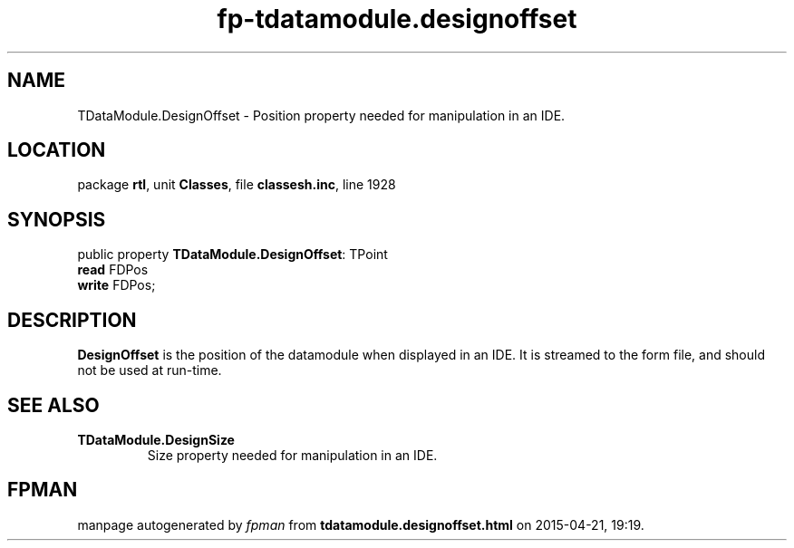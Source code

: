 .\" file autogenerated by fpman
.TH "fp-tdatamodule.designoffset" 3 "2014-03-14" "fpman" "Free Pascal Programmer's Manual"
.SH NAME
TDataModule.DesignOffset - Position property needed for manipulation in an IDE.
.SH LOCATION
package \fBrtl\fR, unit \fBClasses\fR, file \fBclassesh.inc\fR, line 1928
.SH SYNOPSIS
public property \fBTDataModule.DesignOffset\fR: TPoint
  \fBread\fR FDPos
  \fBwrite\fR FDPos;
.SH DESCRIPTION
\fBDesignOffset\fR is the position of the datamodule when displayed in an IDE. It is streamed to the form file, and should not be used at run-time.


.SH SEE ALSO
.TP
.B TDataModule.DesignSize
Size property needed for manipulation in an IDE.

.SH FPMAN
manpage autogenerated by \fIfpman\fR from \fBtdatamodule.designoffset.html\fR on 2015-04-21, 19:19.

